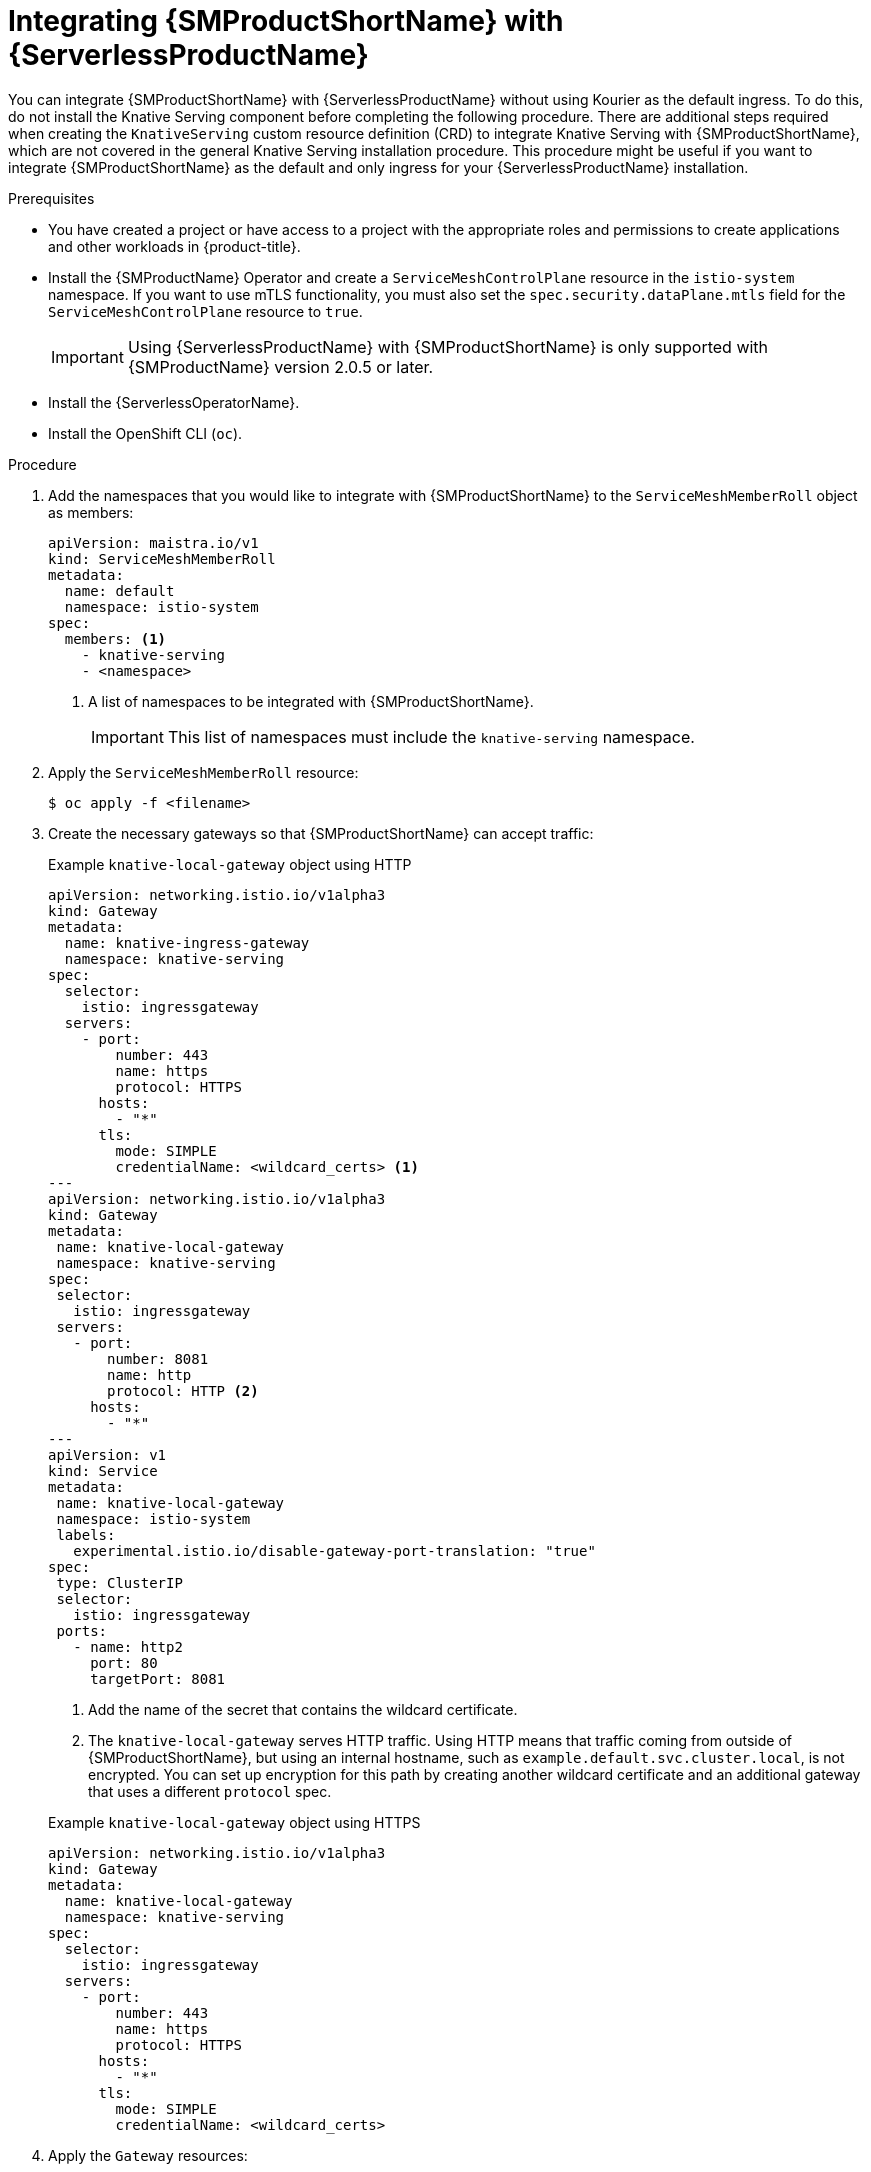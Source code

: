 // Module included in the following assemblies:
//
// * /serverless/integrations/serverless-ossm-setup.adoc

:_mod-docs-content-type: PROCEDURE
[id="serverless-ossm-setup_{context}"]
= Integrating {SMProductShortName} with {ServerlessProductName}

You can integrate {SMProductShortName} with {ServerlessProductName} without using Kourier as the default ingress. To do this, do not install the Knative Serving component before completing the following procedure. There are additional steps required when creating the `KnativeServing` custom resource definition (CRD) to integrate Knative Serving with {SMProductShortName}, which are not covered in the general Knative Serving installation procedure. This procedure might be useful if you want to integrate {SMProductShortName} as the default and only ingress for your {ServerlessProductName} installation.

.Prerequisites

ifdef::openshift-enterprise[]
* You have access to an {product-title} account with cluster administrator access.
endif::[]

ifdef::openshift-dedicated,openshift-rosa[]
* You have access to an {product-title} account with cluster or dedicated administrator access.
endif::[]

* You have created a project or have access to a project with the appropriate roles and permissions to create applications and other workloads in {product-title}.

* Install the {SMProductName} Operator and create a `ServiceMeshControlPlane` resource in the `istio-system` namespace. If you want to use mTLS functionality, you must also set the `spec.security.dataPlane.mtls` field for the `ServiceMeshControlPlane` resource to `true`.
+
[IMPORTANT]
====
Using {ServerlessProductName} with {SMProductShortName} is only supported with {SMProductName} version 2.0.5 or later.
====

* Install the {ServerlessOperatorName}.

* Install the OpenShift CLI (`oc`).

.Procedure

. Add the namespaces that you would like to integrate with {SMProductShortName} to the `ServiceMeshMemberRoll` object as members:
+
[source,yaml]
----
apiVersion: maistra.io/v1
kind: ServiceMeshMemberRoll
metadata:
  name: default
  namespace: istio-system
spec:
  members: <1>
    - knative-serving
    - <namespace>
----
<1> A list of namespaces to be integrated with {SMProductShortName}.
+
[IMPORTANT]
====
This list of namespaces must include the `knative-serving` namespace.
====

. Apply the `ServiceMeshMemberRoll` resource:
+
[source,terminal]
----
$ oc apply -f <filename>
----

. Create the necessary gateways so that {SMProductShortName} can accept traffic:
+

.Example `knative-local-gateway` object using HTTP
[source,yaml]
----
apiVersion: networking.istio.io/v1alpha3
kind: Gateway
metadata:
  name: knative-ingress-gateway
  namespace: knative-serving
spec:
  selector:
    istio: ingressgateway
  servers:
    - port:
        number: 443
        name: https
        protocol: HTTPS
      hosts:
        - "*"
      tls:
        mode: SIMPLE
        credentialName: <wildcard_certs> <1>
---
apiVersion: networking.istio.io/v1alpha3
kind: Gateway
metadata:
 name: knative-local-gateway
 namespace: knative-serving
spec:
 selector:
   istio: ingressgateway
 servers:
   - port:
       number: 8081
       name: http
       protocol: HTTP <2>
     hosts:
       - "*"
---
apiVersion: v1
kind: Service
metadata:
 name: knative-local-gateway
 namespace: istio-system
 labels:
   experimental.istio.io/disable-gateway-port-translation: "true"
spec:
 type: ClusterIP
 selector:
   istio: ingressgateway
 ports:
   - name: http2
     port: 80
     targetPort: 8081
----
<1> Add the name of the secret that contains the wildcard certificate.
<2> The `knative-local-gateway` serves HTTP traffic. Using HTTP means that traffic coming from outside of {SMProductShortName}, but using an internal hostname, such as `example.default.svc.cluster.local`, is not encrypted. You can set up encryption for this path by creating another wildcard certificate and an additional gateway that uses a different `protocol` spec.
+

.Example `knative-local-gateway` object using HTTPS
[source,yaml]
----
apiVersion: networking.istio.io/v1alpha3
kind: Gateway
metadata:
  name: knative-local-gateway
  namespace: knative-serving
spec:
  selector:
    istio: ingressgateway
  servers:
    - port:
        number: 443
        name: https
        protocol: HTTPS
      hosts:
        - "*"
      tls:
        mode: SIMPLE
        credentialName: <wildcard_certs>
----

. Apply the `Gateway` resources:
+
[source,terminal]
----
$ oc apply -f <filename>
----

. Install Knative Serving by creating the following `KnativeServing` custom resource definition (CRD), which also enables the Istio integration:
+
[source,yaml]
----
apiVersion: operator.knative.dev/v1beta1
kind: KnativeServing
metadata:
  name: knative-serving
  namespace: knative-serving
spec:
  ingress:
    istio:
      enabled: true <1>
  deployments: <2>
  - name: activator
    annotations:
      "sidecar.istio.io/inject": "true"
      "sidecar.istio.io/rewriteAppHTTPProbers": "true"
  - name: autoscaler
    annotations:
      "sidecar.istio.io/inject": "true"
      "sidecar.istio.io/rewriteAppHTTPProbers": "true"
----
<1> Enables Istio integration.
<2> Enables sidecar injection for Knative Serving data plane pods.

. Apply the `KnativeServing` resource:
+
[source,terminal]
----
$ oc apply -f <filename>
----

. Create a Knative Service that has sidecar injection enabled and uses a pass-through route:
+
[source,yaml]
----
apiVersion: serving.knative.dev/v1
kind: Service
metadata:
  name: <service_name>
  namespace: <namespace> <1>
  annotations:
    serving.knative.openshift.io/enablePassthrough: "true" <2>
spec:
  template:
    metadata:
      annotations:
        sidecar.istio.io/inject: "true" <3>
        sidecar.istio.io/rewriteAppHTTPProbers: "true"
    spec:
      containers:
      - image: <image_url>
----
<1> A namespace that is part of the Service Mesh member roll.
<2> Instructs Knative Serving to generate an {product-title} pass-through enabled route, so that the certificates you have generated are served through the ingress gateway directly.
<3> Injects {SMProductShortName} sidecars into the Knative service pods.

. Apply the `Service` resource:
+
[source,terminal]
----
$ oc apply -f <filename>
----

.Verification

* Access your serverless application by using a secure connection that is now trusted by the CA:
+
[source,terminal]
----
$ curl --cacert root.crt <service_url>
----
+

.Example command
[source,terminal]
----
$ curl --cacert root.crt https://hello-default.apps.openshift.example.com
----
+

.Example output
[source,terminal]
----
Hello Openshift!
----
